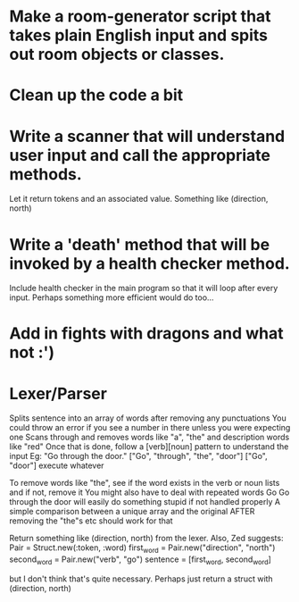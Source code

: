 * Make a room-generator script that takes plain English input and spits out room objects or classes.

* Clean up the code a bit

* Write a scanner that will understand user input and call the appropriate methods.
Let it return tokens and an associated value. Something like (direction, north)

* Write a 'death' method that will be invoked by a health checker method.
Include health checker in the main program so that it will loop after every input.
Perhaps something more efficient would do too...

* Add in fights with dragons and what not :')
* Lexer/Parser
  Splits sentence into an array of words after removing any punctuations
  You could throw an error if you see a number in there unless you were expecting one
  Scans through and removes words like "a", "the" and description words like "red"
  Once that is done, follow a [verb][noun] pattern to understand the input
  Eg:
  "Go through the door."
  ["Go", "through", "the", "door"]
  ["Go", "door"]
  execute whatever
  
  To remove words like "the", see if the word exists in the verb or noun lists and if not, remove it
  You might also have to deal with repeated words
  Go Go through the door will easily do something stupid if not handled properly
  A simple comparison between a unique array and the original AFTER removing the "the"s etc should work for that

  Return something like (direction, north) from the lexer.
  Also, Zed suggests: 
  Pair = Struct.new(:token, :word)
  first_word = Pair.new("direction", "north")
  second_word = Pair.new("verb", "go")
  sentence = [first_word, second_word]
  
  but I don't think that's quite necessary. Perhaps just return a struct with (direction, north)
